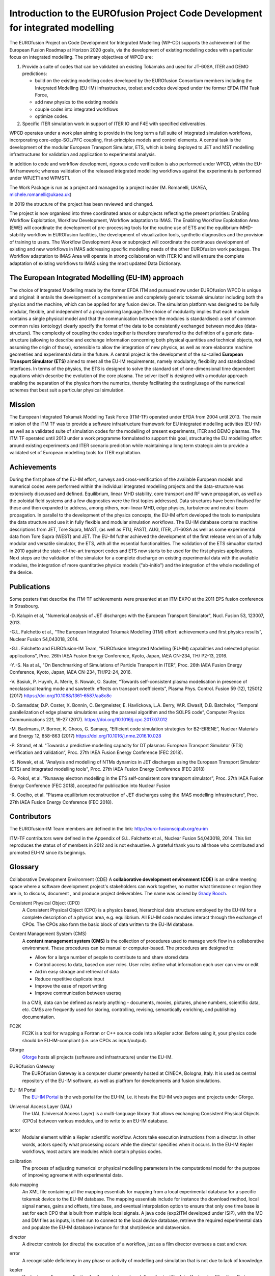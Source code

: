 .. _world_wpcd_structure:

================================================================================
Introduction to the EUROfusion Project Code Development for integrated modelling
================================================================================

The EUROfusion Project on Code Development for Integrated Modelling (WP-CD)
supports the achievement of the European Fusion Roadmap at Horizon 2020
goals, via the development of existing modelling codes with a particular
focus on integrated modelling. 
The primary objectives of WPCD are: 

1. Provide a suite of codes that can be validated on existing Tokamaks and
   used for JT-60SA, ITER and DEMO predictions:

   -  build on the existing modelling codes developed by the EUROfusion
      Consortium members including the Integrated Modelling (EU-IM)
      infrastructure, toolset and codes developed under the former EFDA ITM
      Task Force,
   -  add new physics to the existing models
   -  couple codes into integrated workflows
   -  optimize codes.

2. Specific ITER simulation work in support of ITER IO and F4E with
   specified deliverables.

WPCD operates under a work plan aiming to provide in the long term a full
suite of integrated simulation workflows, incorporating core-edge-SOL/PFC
coupling, first-principles models and control elements. A central task is
the development of the modular European Transport Simulator, ETS, which is
being deployed to JET and MST modelling infrastructures for validation and
application to experimental analysis.

In addition to code and workflow development, rigorous code verification is
also performed under WPCD, within the EU-IM framework; whereas validation
of the released integrated modelling workflows against the experiments is
performed under WPJET1 and WPMST1.

The Work Package is run as a project and managed by a project leader (M.
Romanelli, UKAEA, michele.romanelli@ukaea.uk)

In 2019 the structure of the project has been reviewed and changed.

The project is now organised into three coordinated areas or subprojects
reflecting the present priorities: Enabling Workflow Exploitation, Workflow
Development, Workflow adaptation to IMAS. The Enabling Workflow
Exploitation Area (EWE) will coordinate the development of pre-processing
tools for the routine use of ETS and the equilibrium-MHD-stability workflow
in EUROfusion facilities, the development of visualization tools, synthetic
diagnostics and the provision of training to users. The Workflow
Development Area or subproject will coordinate the continuous development
of existing and new workflows in IMAS addressing specific modelling needs
of the other EUROfusion work packages. The Workflow adaptation to IMAS Area
will operate in strong collaboration with ITER IO and will ensure the
complete adaptation of existing workflows to IMAS using the most updated
Data Dictionary.

.. _eu_im_approach:

The European Integrated Modelling (EU-IM) approach
==================================================

The choice of Integrated Modelling made by the former EFDA ITM and
pursued now under EUROfusion WPCD is unique and original: it entails the
development of a comprehensive and completely generic tokamak simulator
including both the physics and the machine, which can be applied for any
fusion device. The simulation platform was designed to be fully modular,
flexible, and independent of a programming language.The choice of
modularity implies that each module contains a single physical model and
that the communication between the modules is standardised: a set of common
common rules (ontology) clearly specify the format of the data to be
consistently exchanged between modules (data-structure). The complexity of
coupling the codes together is therefore transferred to the definition of a
generic data-structure (allowing to describe and exchange information
concerning both physical quantities and technical objects, not assuming the
origin of those), extensible to allow the integration of new physics, as
well as more elaborate machine geometries and experimental data in the
future. A central project is the development of the so-called **European
Transport Simulator (ETS)** aimed to meet all the EU-IM requirements,
namely modularity, flexibility and standardized interfaces. In terms of the
physics, the ETS is designed to solve the standard set of one-dimensional
time dependent equations which describe the evolution of the core plasma.
The solver itself is designed with a modular approach enabling the
separation of the physics from the numerics, thereby facilitating the
testing/usage of the numerical schemes that best suit a particular physical
simulation.

.. _world_itm_mission:

Mission
========

The European Integrated Tokamak Modelling Task Force (ITM-TF) operated under EFDA from 2004 until 2013. 
The main mission of the ITM TF was to provide a software infrastructure framework for EU
integrated modelling activities (EU-IM) as well as a validated suite of
simulation codes for the modelling of present experiments, ITER and DEMO
plasmas. The ITM TF operated until 2013 under a work programme
formulated to support this goal, structuring the EU modelling effort
around existing experiments and ITER scenario prediction while
maintaining a long term strategic aim to provide a validated set of
European modelling tools for ITER exploitation.

.. _world_itm_achievements:

Achievements
============

During the first phase of the EU-IM effort, surveys and cross-verification of the
available European models and numerical codes were performed within the
individual integrated modelling projects and the data-structure was extensively discussed and
defined. Equilibrium, linear MHD stability, core transport and RF wave
propagation, as well as the poloidal field systems and a few diagnostics
were the first topics addressed. Data structures have been finalised for
these and then expanded to address, among others, non-linear MHD, edge
physics, turbulence and neutral beam propagation. In parallel to the
development of the physics concepts, the EU-IM effort developed the tools to
manipulate the data structure and use it in fully flexible and modular
simulation workflows. The EU-IM database contains machine descriptions from
JET, Tore Supra, MAST, (as well as FTU, FAST), AUG, ITER, JT-60SA as well as some experimental
data from Tore Supra (WEST) and JET. 
The EU-IM futher achieved the development of
the first release version of a fully modular and versatile simulator, the
ETS, with all the essential functionalities. The validation of the ETS
simualtor started in 2010 against the state-of-the-art transport codes and
ETS now starts to be used for the first physics applications. Next steps
are the validation of the simulator for a complete discharge on existing
experimental data with the available modules, the integration of more
quantitative physics models ("ab-initio") and the integration of the whole
modelling of the device. 

Publications
============

Some posters that describe the ITM-TF achievements were presented at an ITM EXPO at the 2011 EPS fusion conference in Strasbourg.

-D. Kalupin et al, "Numerical analysis of JET discharges with the European Transport Simulator", Nucl. Fusion 53, 123007, 2013.

-G.L. Falchetto et al., “The European Integrated Tokamak Modelling (ITM) effort: achievements and first physics results”, Nuclear Fusion 54,043018, 2014.

-G.L. Falchetto and EUROfusion-IM Team, "EUROfusion Integrated Modelling (EU-IM) capabilities and selected physics applications", Proc. 26th IAEA Fusion Energy Conference, Kyoto, Japan, IAEA CN-234,  TH/ P2-13, 2016.

-Y.-S. Na at al., "On Benchmarking of Simulations of Particle Transport in ITER", Proc. 26th IAEA Fusion Energy Conference,  Kyoto, Japan, IAEA CN-234, TH/P2-24, 2016.

-V. Basiuk, P. Huynh, A. Merle, S. Nowak, O. Sauter, “Towards self-consistent plasma modelisation in presence of neoclassical tearing mode and sawteeth: effects on transport coefficients”, Plasma Phys. Control. Fusion 59 (12), 125012 (2017) https://doi.org/10.1088/1361-6587/aa8c8c

-D. Samaddar, D.P. Coster, X. Bonnin, C. Bergmeister, E. Havlickova, L.A. Berry, W.R. Elwasif, D.B. Batchelor, “Temporal parallelization of edge plasma simulations using the parareal algorithm and the SOLPS code”, Computer Physics Communications 221, 19-27 (2017). https://doi.org/10.1016/j.cpc.2017.07.012

-M. Baelmans, P. Borner, K. Ghoos, G. Samaey, “Efficient code simulation strategies for B2-EIRENE”, Nuclear Materials and Energy 12, 858-863 (2017) https://doi.org/10.1016/j.nme.2016.10.028

-P. Strand, et al. "Towards a predictive modelling capacity for DT plasmas: European Transport Simulator (ETS) verification and validation“, Proc. 27th IAEA Fusion Energy Conference (FEC 2018).

-S. Nowak, et al. "Analysis and modelling of NTMs dynamics in JET discharges using the European Transport Simulator (ETS) and integrated modelling tools", Proc. 27th IAEA Fusion Energy Conference (FEC 2018)

-G. Pokol, et al. "Runaway electron modelling in the ETS self-consistent core transport simulator", Proc. 27th IAEA Fusion Energy Conference (FEC 2018), accepted for publication into Nuclear Fusion 

-R. Coelho, et al. “Plasma equilibrium reconstruction of JET discharges using the IMAS modelling infrastructure“, Proc. 27th IAEA Fusion Energy Conference (FEC 2018).






.. _world_itm_structure:

Contributors
============

The EUROfusion-IM Team members are defined in the link: 
http://euro-fusionscipub.org/eu-im

ITM-TF contributors were defined in the Appendix of G.L. Falchetto et
al., Nuclear Fusion 54,043018, 2014. This list reproduces the status of
of members in 2012 and is not exhaustive. 
A grateful thank you to all those who contributed and promoted EU-IM since its beginnigs.


.. _itm_glossary:

Glossary
========

Collaborative Development Environment (CDE)
A **collaborative development
environment (CDE)** is an online meeting space where a software development
project's stakeholders can work together, no matter what timezone or region
they are in, to discuss, document , and produce project deliverables. 
The name was coined by `Grady Booch <http://en.wikipedia.org/wiki/Grady_Booch>`_.
 
Consistent Physical Object (CPO)
   A Consistent Physical Object (CPO) is a
   physics based, hierarchical data structure employed by the EU-IM for a
   complete description of a physics area, e.g. equilibrium. All EU-IM code
   modules interact through the exchange of CPOs. The CPOs also form the
   basic block of data written to the EU-IM database.

Content Management System (CMS)
   A **content management system (CMS)** is
   the collection of procedures used to manage work flow in a collaborative
   environment. These procedures can be manual or computer-based. The
   procedures are designed to:

   - Allow for a large number of people to contribute to and share stored
     data
   - Control access to data, based on user roles. User roles define what
     information each user can view or edit
   - Aid in easy storage and retrieval of data
   - Reduce repetitive duplicate input
   - Improve the ease of report writing
   - Improve communication between usersq

   In a CMS, data can be defined as nearly anything - documents, movies,
   pictures, phone numbers, scientific data, etc. CMSs are frequently used
   for storing, controlling, revising, semantically enriching, and
   publishing documentation.

FC2K
   FC2K is a tool for wrapping a Fortran or C++ source code into a Kepler
   actor. Before using it, your physics code should be EU-IM-compliant (i.e.
   use CPOs as input/output).

Gforge
  `Gforge <https://gforge6.eufus.eu>`__ hosts all projects (software and infrastructure) under the EU-IM.

EUROfusion Gateway
   The EUROfusion Gateway is a computer cluster presently hosted at CINECA, Bologna, Italy. 
   It is used as central repository of the EU-IM software,  as well as platfrom for developments and fusion simulations.

EU-IM Portal
   The `EU-IM Portal
   <https://portal.eufus.eu/idp/login.php?sp=itm&tok=TeqwPv9>`__ is the web
   portal for the EU-IM, i.e. it hosts the EU-IM web pages and projects
   under Gforge.

Universal Access Layer (UAL)
   The UAL (Universal Access Layer) is a multi-language library that
   allows exchanging Consistent Physical Objects (CPOs) between various
   modules, and to write to an EU-IM database.

actor
   Modular element within a Kepler scientific workflow. Actors take execution instructions from a director. In other words,
   actors specify what processing occurs while the director specifies
   when it occurs. In the EU-IM Kepler workflows, most actors are modules which
   contain physics codes.

calibration
   The process of adjusting numerical or physical modelling parameters
   in the computational model for the purpose of improving agreement
   with experimental data.

data mapping
   An XML file containing all the mapping essentials for mapping from a
   local experimental database for a specific tokamak device to the EU-IM
   database. The mapping essentials include for instance the download
   method, local signal names, gains and offsets, time base, and
   eventual interpolation option to ensure that only one time base is
   set for each CPO that is built from multiple local signals. A java
   code (exp2ITM developed under ISIP), with the MD and DM files as
   inputs, is then run to connect to the local device database, retrieve
   the required experimental data and populate the EU-IM database instance
   for that shot/device and dataversion.

director
   A director controls (or directs) the execution of a workflow, just as
   a film director oversees a cast and crew.

error
   A recognisable deficiency in any phase or activity of modelling and
   simulation that is not due to lack of knowledge.

kepler
   Kepler is a software application for the analysis and modeling of
   scientific data. Kepler simplifies the effort required to create
   executable models by using a visual representation of these
   processes. These representations, or "scientific workflows", display
   the flow of data among discrete analysis and modeling components.

machine description
   The machine description (MD) of a device builds on the set
   of engineering and diagnostic settings characterising a tokamak
   device. This includes, for instance, the vessel/limiter description,
   the PF coils and circuiting and lines of sight of diagnostics. In
   practice, all MD information is encapsulated in an XML file that
   emanates from the MD tagged datastructure schemas. An MD instance of
   a given device is then stored into the EU-IM database as shot 0 for
   that device database.

model
   A representation of a physical system or process intended to enhance
   our ability to understand, predict, or control its behaviour.

   -  A **conceptual model**
      consists of the observations, mathematical modelling data, and
      mathematical (e.g., partial differential) equations that describe
      the physical system. It will also include initial and boundary
      conditions.
   -  The **computational model**
      is the computer program or code that implements the conceptual
      model. It includes the algorithms and iterative strategies.
      Parameters for the computational model include the number of grid
      points, algorithm inputs, and similar parameters, etc.

modelling
   The process of construction or modification of a model

prediction
   Use of a model to foretell the state of a physical system under
   conditions for which the model has not been validated.

simulation
   The exercise or use of a model.

uncertainty
   A potential deficiency in any phase or activity of the modelling
   process that is due to the lack of knowledge.

validation
   The process of determining the degree to which a model is an
   accurate representation of the real world form the perspective of the
   intended uses of the model.

verification
   The process of determining that a model implementation
   accurately represents the developer's conceptual description of the model
   and the solution to the model. 
   

